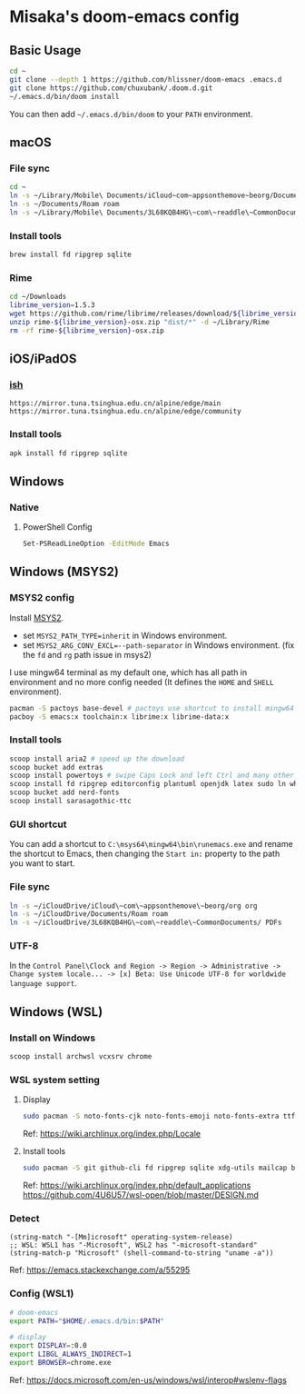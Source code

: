 * Misaka's doom-emacs config
** Basic Usage
#+begin_src sh
  cd ~
  git clone --depth 1 https://github.com/hlissner/doom-emacs .emacs.d
  git clone https://github.com/chuxubank/.doom.d.git
  ~/.emacs.d/bin/doom install
#+end_src

You can then add =~/.emacs.d/bin/doom= to your ~PATH~ environment.

** macOS
*** File sync
#+begin_src sh
  cd ~
  ln -s ~/Library/Mobile\ Documents/iCloud~com~appsonthemove~beorg/Documents/org org
  ln -s ~/Documents/Roam roam
  ln -s ~/Library/Mobile\ Documents/3L68KQB4HG\~com\~readdle\~CommonDocuments/Documents PDFs
#+end_src

*** Install tools
#+begin_src sh
  brew install fd ripgrep sqlite
#+end_src

*** Rime
#+begin_src sh
  cd ~/Downloads
  librime_version=1.5.3
  wget https://github.com/rime/librime/releases/download/${librime_version}/rime-${librime_version}-osx.zip
  unzip rime-${librime_version}-osx.zip "dist/*" -d ~/Library/Rime
  rm -rf rime-${librime_version}-osx.zip
#+end_src

** iOS/iPadOS
*** [[https://ish.app][ish]]
#+name: /etc/apk/repositories
#+begin_src
  https://mirror.tuna.tsinghua.edu.cn/alpine/edge/main
  https://mirror.tuna.tsinghua.edu.cn/alpine/edge/community
#+end_src

*** Install tools
#+begin_src sh
  apk install fd ripgrep sqlite
#+end_src

** Windows
*** Native
**** PowerShell Config
#+begin_src sh
Set-PSReadLineOption -EditMode Emacs
#+end_src

** Windows (MSYS2)
*** MSYS2 config
Install [[https://www.msys2.org/][MSYS2]].
- set ~MSYS2_PATH_TYPE=inherit~ in Windows environment.
- set ~MSYS2_ARG_CONV_EXCL=--path-separator~ in Windows environment. (fix the ~fd~ and ~rg~ path issue in msys2)

I use mingw64 terminal as my default one, which has all path in environment and no more config needed (It defines the =HOME= and =SHELL= environment).

#+begin_src bash
  pacman -S pactoys base-devel # pactoys use shortcut to install mingw64 packages, base-devel is needed by pdf-tools and emacs-rime
  pacboy -S emacs:x toolchain:x librime:x librime-data:x
#+end_src

*** Install tools
#+begin_src sh
  scoop install aria2 # speed up the download
  scoop bucket add extras
  scoop install powertoys # swipe Caps Lock and left Ctrl and many other features...
  scoop install fd ripgrep editorconfig plantuml openjdk latex sudo ln which sqlite
  scoop bucket add nerd-fonts
  scoop install sarasagothic-ttc
#+end_src

*** GUI shortcut
You can add a shortcut to =C:\msys64\mingw64\bin\runemacs.exe= and rename the shortcut to Emacs, then changing the =Start in:= property to the path you want to start.

*** File sync
#+begin_src sh
  ln -s ~/iCloudDrive/iCloud\~com\~appsonthemove\~beorg/org org
  ln -s ~/iCloudDrive/Documents/Roam roam
  ln -s ~/iCloudDrive/3L68KQB4HG\~com\~readdle\~CommonDocuments/ PDFs
#+end_src

*** UTF-8
In the ~Control Panel\Clock and Region -> Region -> Administrative -> Change system locale... -> [x] Beta: Use Unicode UTF-8 for worldwide language support~.

** Windows (WSL)
*** Install on Windows
#+begin_src sh
  scoop install archwsl vcxsrv chrome
#+end_src

*** WSL system setting
**** Display
#+begin_src sh
sudo pacman -S noto-fonts-cjk noto-fonts-emoji noto-fonts-extra ttf-fira-code
#+end_src

Ref: https://wiki.archlinux.org/index.php/Locale

**** Install tools
#+begin_src sh
  sudo pacman -S git github-cli fd ripgrep sqlite xdg-utils mailcap base-devel texlive-core texlive-langchinese librime 
#+end_src

Ref: https://wiki.archlinux.org/index.php/default_applications
     https://github.com/4U6U57/wsl-open/blob/master/DESIGN.md

*** Detect
#+begin_src elisp
(string-match "-[Mm]icrosoft" operating-system-release)
;; WSL: WSL1 has "-Microsoft", WSL2 has "-microsoft-standard"
(string-match-p "Microsoft" (shell-command-to-string "uname -a"))
#+end_src

Ref: https://emacs.stackexchange.com/a/55295

*** Config (WSL1)
#+begin_src sh
# doom-emacs
export PATH="$HOME/.emacs.d/bin:$PATH"

# display
export DISPLAY=:0.0
export LIBGL_ALWAYS_INDIRECT=1
export BROWSER=chrome.exe
#+end_src

Ref: https://docs.microsoft.com/en-us/windows/wsl/interop#wslenv-flags
